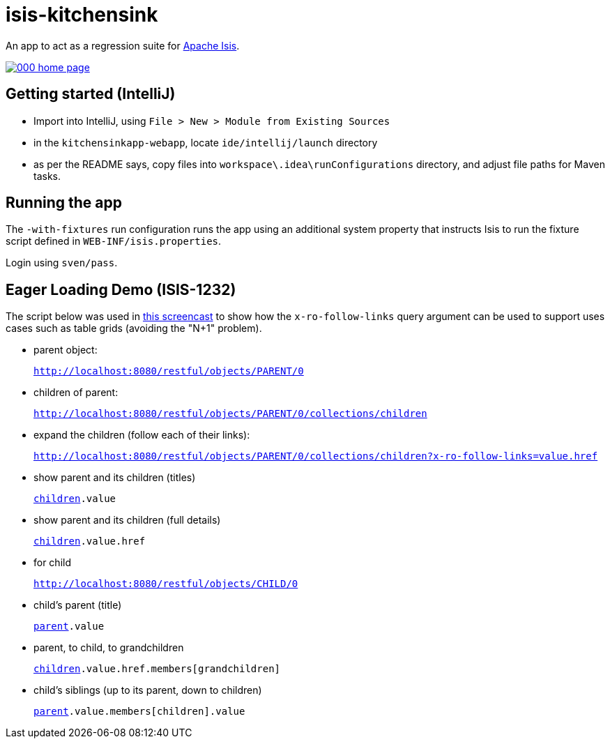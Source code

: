 = isis-kitchensink

An app to act as a regression suite for link:http://isis.apache.org[Apache Isis].

image::https://raw.github.com/isisaddons/isis-app-kitchensink/master/images/000-home-page.png[link="https://raw.github.com/isisaddons/isis-app-kitchensink/master/images/000-home-page.png"]


== Getting started (IntelliJ)

* Import into IntelliJ, using `File > New > Module from Existing Sources`

* in the `kitchensinkapp-webapp`, locate `ide/intellij/launch` directory

* as per the README says, copy files into `workspace\.idea\runConfigurations` directory, and adjust file paths for Maven tasks.


== Running the app

The `-with-fixtures` run configuration runs the app using an additional system property that instructs Isis 
to run the fixture script defined in `WEB-INF/isis.properties`.

Login using `sven/pass`.


== Eager Loading Demo (ISIS-1232)

The script below was used in link:https://youtu.be/hSKnqqBQ7Zo[this screencast] to show how the `x-ro-follow-links`
query argument can be used to support uses cases such as table grids (avoiding the "N+1" problem).

* parent object: +
+
`http://localhost:8080/restful/objects/PARENT/0`

* children of parent: +
+
`http://localhost:8080/restful/objects/PARENT/0/collections/children`

* expand the children (follow each of their links): +
+
`http://localhost:8080/restful/objects/PARENT/0/collections/children?x-ro-follow-links=value.href`

* show parent and its children (titles) +
+
`http://localhost:8080/restful/objects/PARENT/0?x-ro-follow-links=members[children].value`

* show parent and its children (full details) +
+
`http://localhost:8080/restful/objects/PARENT/0?x-ro-follow-links=members[children].value.href`

* for child +
+
`http://localhost:8080/restful/objects/CHILD/0`

* child's parent (title) +
+
`http://localhost:8080/restful/objects/CHILD/0?x-ro-follow-links=members[parent].value`

* parent, to child, to grandchildren +
+
`http://localhost:8080/restful/objects/PARENT/0?x-ro-follow-links=members[children].value.href.members[grandchildren]`

* child's siblings (up to its parent, down to children) +
+
`http://localhost:8080/restful/objects/CHILD/0?x-ro-follow-links=members[parent].value.members[children].value`
 
